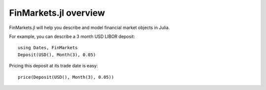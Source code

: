 FinMarkets.jl overview
=====

FinMarkets.jl will help you describe and model financial market objects in
Julia.

For example, you can describe a 3 month USD LIBOR deposit::

    using Dates, FinMarkets
    Deposit(USD(), Month(3), 0.05)

Pricing this deposit at its trade date is easy::

    price(Deposit(USD(), Month(3), 0.05))

